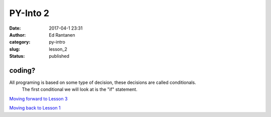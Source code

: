 PY-Into 2
#####################
:date: 2017-04-1 23:31
:author: Ed Rantanen
:category: py-intro
:slug: lesson_2
:status: published

.. raw:: html

    <embed>
       <br>
    </embed>



coding?
.......


All programing is based on some type of decision, these decisions are called conditionals.
    The first conditional we will look at is the "if" statement.







.. raw:: html

    <embed>
       <br>
    </embed>

`Moving forward to Lesson 3 <lesson_3.html>`__

`Moving back to Lesson 1 <lesson_1.html>`__